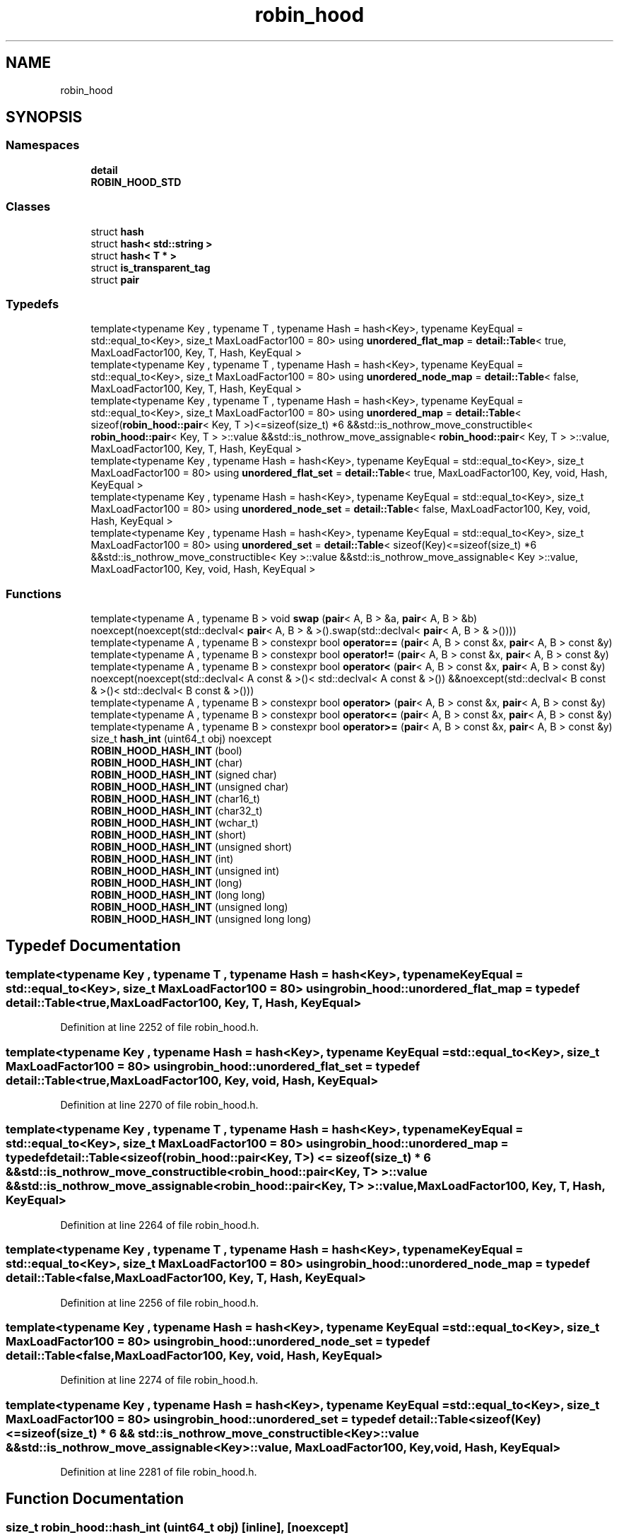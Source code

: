 .TH "robin_hood" 3 "Tue Apr 20 2021" "Version 2.0" "LRez" \" -*- nroff -*-
.ad l
.nh
.SH NAME
robin_hood
.SH SYNOPSIS
.br
.PP
.SS "Namespaces"

.in +1c
.ti -1c
.RI " \fBdetail\fP"
.br
.ti -1c
.RI " \fBROBIN_HOOD_STD\fP"
.br
.in -1c
.SS "Classes"

.in +1c
.ti -1c
.RI "struct \fBhash\fP"
.br
.ti -1c
.RI "struct \fBhash< std::string >\fP"
.br
.ti -1c
.RI "struct \fBhash< T * >\fP"
.br
.ti -1c
.RI "struct \fBis_transparent_tag\fP"
.br
.ti -1c
.RI "struct \fBpair\fP"
.br
.in -1c
.SS "Typedefs"

.in +1c
.ti -1c
.RI "template<typename Key , typename T , typename Hash  = hash<Key>, typename KeyEqual  = std::equal_to<Key>, size_t MaxLoadFactor100 = 80> using \fBunordered_flat_map\fP = \fBdetail::Table\fP< true, MaxLoadFactor100, Key, T, Hash, KeyEqual >"
.br
.ti -1c
.RI "template<typename Key , typename T , typename Hash  = hash<Key>, typename KeyEqual  = std::equal_to<Key>, size_t MaxLoadFactor100 = 80> using \fBunordered_node_map\fP = \fBdetail::Table\fP< false, MaxLoadFactor100, Key, T, Hash, KeyEqual >"
.br
.ti -1c
.RI "template<typename Key , typename T , typename Hash  = hash<Key>, typename KeyEqual  = std::equal_to<Key>, size_t MaxLoadFactor100 = 80> using \fBunordered_map\fP = \fBdetail::Table\fP< sizeof(\fBrobin_hood::pair\fP< Key, T >)<=sizeof(size_t) *6 &&std::is_nothrow_move_constructible< \fBrobin_hood::pair\fP< Key, T > >::value &&std::is_nothrow_move_assignable< \fBrobin_hood::pair\fP< Key, T > >::value, MaxLoadFactor100, Key, T, Hash, KeyEqual >"
.br
.ti -1c
.RI "template<typename Key , typename Hash  = hash<Key>, typename KeyEqual  = std::equal_to<Key>, size_t MaxLoadFactor100 = 80> using \fBunordered_flat_set\fP = \fBdetail::Table\fP< true, MaxLoadFactor100, Key, void, Hash, KeyEqual >"
.br
.ti -1c
.RI "template<typename Key , typename Hash  = hash<Key>, typename KeyEqual  = std::equal_to<Key>, size_t MaxLoadFactor100 = 80> using \fBunordered_node_set\fP = \fBdetail::Table\fP< false, MaxLoadFactor100, Key, void, Hash, KeyEqual >"
.br
.ti -1c
.RI "template<typename Key , typename Hash  = hash<Key>, typename KeyEqual  = std::equal_to<Key>, size_t MaxLoadFactor100 = 80> using \fBunordered_set\fP = \fBdetail::Table\fP< sizeof(Key)<=sizeof(size_t) *6 &&std::is_nothrow_move_constructible< Key >::value &&std::is_nothrow_move_assignable< Key >::value, MaxLoadFactor100, Key, void, Hash, KeyEqual >"
.br
.in -1c
.SS "Functions"

.in +1c
.ti -1c
.RI "template<typename A , typename B > void \fBswap\fP (\fBpair\fP< A, B > &a, \fBpair\fP< A, B > &b) noexcept(noexcept(std::declval< \fBpair\fP< A, B > & >()\&.swap(std::declval< \fBpair\fP< A, B > & >())))"
.br
.ti -1c
.RI "template<typename A , typename B > constexpr bool \fBoperator==\fP (\fBpair\fP< A, B > const &x, \fBpair\fP< A, B > const &y)"
.br
.ti -1c
.RI "template<typename A , typename B > constexpr bool \fBoperator!=\fP (\fBpair\fP< A, B > const &x, \fBpair\fP< A, B > const &y)"
.br
.ti -1c
.RI "template<typename A , typename B > constexpr bool \fBoperator<\fP (\fBpair\fP< A, B > const &x, \fBpair\fP< A, B > const &y) noexcept(noexcept(std::declval< A const & >()< std::declval< A const & >()) &&noexcept(std::declval< B const & >()< std::declval< B const & >()))"
.br
.ti -1c
.RI "template<typename A , typename B > constexpr bool \fBoperator>\fP (\fBpair\fP< A, B > const &x, \fBpair\fP< A, B > const &y)"
.br
.ti -1c
.RI "template<typename A , typename B > constexpr bool \fBoperator<=\fP (\fBpair\fP< A, B > const &x, \fBpair\fP< A, B > const &y)"
.br
.ti -1c
.RI "template<typename A , typename B > constexpr bool \fBoperator>=\fP (\fBpair\fP< A, B > const &x, \fBpair\fP< A, B > const &y)"
.br
.ti -1c
.RI "size_t \fBhash_int\fP (uint64_t obj) noexcept"
.br
.ti -1c
.RI "\fBROBIN_HOOD_HASH_INT\fP (bool)"
.br
.ti -1c
.RI "\fBROBIN_HOOD_HASH_INT\fP (char)"
.br
.ti -1c
.RI "\fBROBIN_HOOD_HASH_INT\fP (signed char)"
.br
.ti -1c
.RI "\fBROBIN_HOOD_HASH_INT\fP (unsigned char)"
.br
.ti -1c
.RI "\fBROBIN_HOOD_HASH_INT\fP (char16_t)"
.br
.ti -1c
.RI "\fBROBIN_HOOD_HASH_INT\fP (char32_t)"
.br
.ti -1c
.RI "\fBROBIN_HOOD_HASH_INT\fP (wchar_t)"
.br
.ti -1c
.RI "\fBROBIN_HOOD_HASH_INT\fP (short)"
.br
.ti -1c
.RI "\fBROBIN_HOOD_HASH_INT\fP (unsigned short)"
.br
.ti -1c
.RI "\fBROBIN_HOOD_HASH_INT\fP (int)"
.br
.ti -1c
.RI "\fBROBIN_HOOD_HASH_INT\fP (unsigned int)"
.br
.ti -1c
.RI "\fBROBIN_HOOD_HASH_INT\fP (long)"
.br
.ti -1c
.RI "\fBROBIN_HOOD_HASH_INT\fP (long long)"
.br
.ti -1c
.RI "\fBROBIN_HOOD_HASH_INT\fP (unsigned long)"
.br
.ti -1c
.RI "\fBROBIN_HOOD_HASH_INT\fP (unsigned long long)"
.br
.in -1c
.SH "Typedef Documentation"
.PP 
.SS "template<typename Key , typename T , typename Hash  = hash<Key>, typename KeyEqual  = std::equal_to<Key>, size_t MaxLoadFactor100 = 80> using \fBrobin_hood::unordered_flat_map\fP = typedef \fBdetail::Table\fP<true, MaxLoadFactor100, Key, T, Hash, KeyEqual>"

.PP
Definition at line 2252 of file robin_hood\&.h\&.
.SS "template<typename Key , typename Hash  = hash<Key>, typename KeyEqual  = std::equal_to<Key>, size_t MaxLoadFactor100 = 80> using \fBrobin_hood::unordered_flat_set\fP = typedef \fBdetail::Table\fP<true, MaxLoadFactor100, Key, void, Hash, KeyEqual>"

.PP
Definition at line 2270 of file robin_hood\&.h\&.
.SS "template<typename Key , typename T , typename Hash  = hash<Key>, typename KeyEqual  = std::equal_to<Key>, size_t MaxLoadFactor100 = 80> using \fBrobin_hood::unordered_map\fP = typedef \fBdetail::Table\fP<sizeof(\fBrobin_hood::pair\fP<Key, T>) <= sizeof(size_t) * 6 && std::is_nothrow_move_constructible<\fBrobin_hood::pair\fP<Key, T> >::value && std::is_nothrow_move_assignable<\fBrobin_hood::pair\fP<Key, T> >::value, MaxLoadFactor100, Key, T, Hash, KeyEqual>"

.PP
Definition at line 2264 of file robin_hood\&.h\&.
.SS "template<typename Key , typename T , typename Hash  = hash<Key>, typename KeyEqual  = std::equal_to<Key>, size_t MaxLoadFactor100 = 80> using \fBrobin_hood::unordered_node_map\fP = typedef \fBdetail::Table\fP<false, MaxLoadFactor100, Key, T, Hash, KeyEqual>"

.PP
Definition at line 2256 of file robin_hood\&.h\&.
.SS "template<typename Key , typename Hash  = hash<Key>, typename KeyEqual  = std::equal_to<Key>, size_t MaxLoadFactor100 = 80> using \fBrobin_hood::unordered_node_set\fP = typedef \fBdetail::Table\fP<false, MaxLoadFactor100, Key, void, Hash, KeyEqual>"

.PP
Definition at line 2274 of file robin_hood\&.h\&.
.SS "template<typename Key , typename Hash  = hash<Key>, typename KeyEqual  = std::equal_to<Key>, size_t MaxLoadFactor100 = 80> using \fBrobin_hood::unordered_set\fP = typedef \fBdetail::Table\fP<sizeof(Key) <= sizeof(size_t) * 6 && std::is_nothrow_move_constructible<Key>::value && std::is_nothrow_move_assignable<Key>::value, MaxLoadFactor100, Key, void, Hash, KeyEqual>"

.PP
Definition at line 2281 of file robin_hood\&.h\&.
.SH "Function Documentation"
.PP 
.SS "size_t robin_hood::hash_int (uint64_t obj)\fC [inline]\fP, \fC [noexcept]\fP"

.PP
Definition at line 745 of file robin_hood\&.h\&.
.SS "template<typename A , typename B > constexpr bool robin_hood::operator!= (\fBpair\fP< A, B > const & x, \fBpair\fP< A, B > const & y)\fC [inline]\fP, \fC [constexpr]\fP"

.PP
Definition at line 667 of file robin_hood\&.h\&.
.SS "template<typename A , typename B > constexpr bool robin_hood::operator< (\fBpair\fP< A, B > const & x, \fBpair\fP< A, B > const & y)\fC [inline]\fP, \fC [constexpr]\fP, \fC [noexcept]\fP"

.PP
Definition at line 671 of file robin_hood\&.h\&.
.SS "template<typename A , typename B > constexpr bool robin_hood::operator<= (\fBpair\fP< A, B > const & x, \fBpair\fP< A, B > const & y)\fC [inline]\fP, \fC [constexpr]\fP"

.PP
Definition at line 681 of file robin_hood\&.h\&.
.SS "template<typename A , typename B > constexpr bool robin_hood::operator== (\fBpair\fP< A, B > const & x, \fBpair\fP< A, B > const & y)\fC [inline]\fP, \fC [constexpr]\fP"

.PP
Definition at line 663 of file robin_hood\&.h\&.
.SS "template<typename A , typename B > constexpr bool robin_hood::operator> (\fBpair\fP< A, B > const & x, \fBpair\fP< A, B > const & y)\fC [inline]\fP, \fC [constexpr]\fP"

.PP
Definition at line 677 of file robin_hood\&.h\&.
.SS "template<typename A , typename B > constexpr bool robin_hood::operator>= (\fBpair\fP< A, B > const & x, \fBpair\fP< A, B > const & y)\fC [inline]\fP, \fC [constexpr]\fP"

.PP
Definition at line 685 of file robin_hood\&.h\&.
.SS "robin_hood::ROBIN_HOOD_HASH_INT (bool)"

.SS "robin_hood::ROBIN_HOOD_HASH_INT (char)"

.SS "robin_hood::ROBIN_HOOD_HASH_INT (char16_t)"

.SS "robin_hood::ROBIN_HOOD_HASH_INT (char32_t)"

.SS "robin_hood::ROBIN_HOOD_HASH_INT (int)"

.SS "robin_hood::ROBIN_HOOD_HASH_INT (long long)"

.SS "robin_hood::ROBIN_HOOD_HASH_INT (long)"

.SS "robin_hood::ROBIN_HOOD_HASH_INT (short)"

.SS "robin_hood::ROBIN_HOOD_HASH_INT (signed char)"

.SS "robin_hood::ROBIN_HOOD_HASH_INT (unsigned char)"

.SS "robin_hood::ROBIN_HOOD_HASH_INT (unsigned int)"

.SS "robin_hood::ROBIN_HOOD_HASH_INT (unsigned long long)"

.SS "robin_hood::ROBIN_HOOD_HASH_INT (unsigned long)"

.SS "robin_hood::ROBIN_HOOD_HASH_INT (unsigned short)"

.SS "robin_hood::ROBIN_HOOD_HASH_INT (wchar_t)"

.SS "template<typename A , typename B > void robin_hood::swap (\fBpair\fP< A, B > & a, \fBpair\fP< A, B > & b)\fC [inline]\fP, \fC [noexcept]\fP"

.PP
Definition at line 657 of file robin_hood\&.h\&.
.SH "Author"
.PP 
Generated automatically by Doxygen for LRez from the source code\&.
